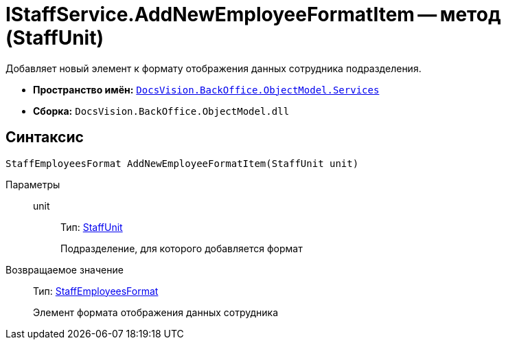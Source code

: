 = IStaffService.AddNewEmployeeFormatItem -- метод (StaffUnit)

Добавляет новый элемент к формату отображения данных сотрудника подразделения.

* *Пространство имён:* `xref:api/DocsVision/BackOffice/ObjectModel/Services/Services_NS.adoc[DocsVision.BackOffice.ObjectModel.Services]`
* *Сборка:* `DocsVision.BackOffice.ObjectModel.dll`

== Синтаксис

[source,csharp]
----
StaffEmployeesFormat AddNewEmployeeFormatItem(StaffUnit unit)
----

Параметры::
unit:::
Тип: xref:api/DocsVision/BackOffice/ObjectModel/StaffUnit_CL.adoc[StaffUnit]
+
Подразделение, для которого добавляется формат

Возвращаемое значение::
Тип: xref:api/DocsVision/BackOffice/ObjectModel/StaffEmployeesFormat_CL.adoc[StaffEmployeesFormat]
+
Элемент формата отображения данных сотрудника
